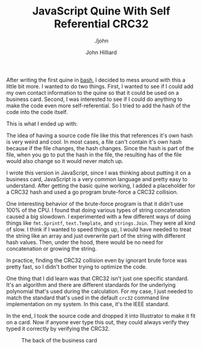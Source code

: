 #+TITLE: JavaScript Quine With Self Referential CRC32
#+DATE:
#+AUTHOR: John Hilliard
#+EMAIL: jhilliard@nextjump.com
#+CREATOR: John Hilliard
#+DESCRIPTION: The website of John Hilliard
#+HTML_DOCTYPE: html5
#+KEYWORDS: architecture, conference
#+SUBTITLE: ./john
#+HTML_HEAD: <link rel="stylesheet" type="text/css" href="../css/sakura-dark.css" />
#+HTML_HEAD: <link rel="stylesheet" type="text/css" href="../css/mine.css" />
#+HTML_HEAD: <meta property="og:title" content="John Hilliard Blog" />
#+HTML_HEAD: <meta property="og:description" content="" />
#+HTML_HEAD: <meta property="og:image" content="https://john.dev/img/card-back.png" />
#+OPTIONS: toc:nil

After writing the first quine in [[./2019-02-29-quine.org][bash]], I decided to mess around with
this a little bit more. I wanted to do two things. First, I wanted to
see if I could add my own contact information to the quine so that it
could be used on a business card. Second, I was interested to see if I
could do anything to make the code even more self-referential. So I
tried to add the hash of the code into the code itself.

This is what I ended up with:

#+BEGIN_EXPORT html
<script src="https://gist.github.com/praetoriansentry/8b88b6ec0d57f5f8ae10aea2223f4a4e.js"></script>
#+END_EXPORT

The idea of having a source code file like this that references it's
own hash is very weird and cool. In most cases, a file can't contain
it's own hash because if the file changes, the hash changes. Since the
hash is part of the file, when you go to put the hash in the file, the
resulting has of the file would also change so it would never match
up.

I wrote this version in JavaScript, since I was thinking about putting
it on a business card, JavaScript is a very common language and pretty
easy to understand. After getting the basic quine working, I added a
placeholder for a CRC32 hash and used a go program brute-force a
CRC32 collision.

#+BEGIN_EXPORT html
<script src="https://gist.github.com/praetoriansentry/03b6dc2e68e174ffd8168aef7d85f910.js"></script>
#+END_EXPORT

One interesting behavior of the brute-force program is that it didn't
use 100% of the CPU. I found that doing various types of string
concatenation caused a big slowdown. I experimented with a few
different ways of doing things like ~fmt.Sprintf~, ~text.Template~,
and ~strings.Join~. They were all kind of slow. I think if I wanted to
speed things up, I would have needed to treat the string like an array
and just overwrite part of the string with different hash
values. Then, under the hood, there would be no need for concatenation
or growing the string.

In practice, finding the CRC32 collision even by ignorant brute force
was pretty fast, so I didn't bother trying to optimize the code.

One thing that I did learn was that CRC32 isn't just one specific
standard. It's an algorithm and there are different standards for the
underlying polynomial that's used during the calculation. For my case,
I just needed to match the standard that's used in the default ~crc32~
command line implementation on my system. In this case, it's the IEEE
standard.

In the end, I took the source code and dropped it into Illustrator to
make it fit on a card. Now if anyone ever type this out, they could
always verify they typed it correctly by verifying the CRC32.

#+CAPTION: The back of the business card
[[file:../img/card-back.png]]

